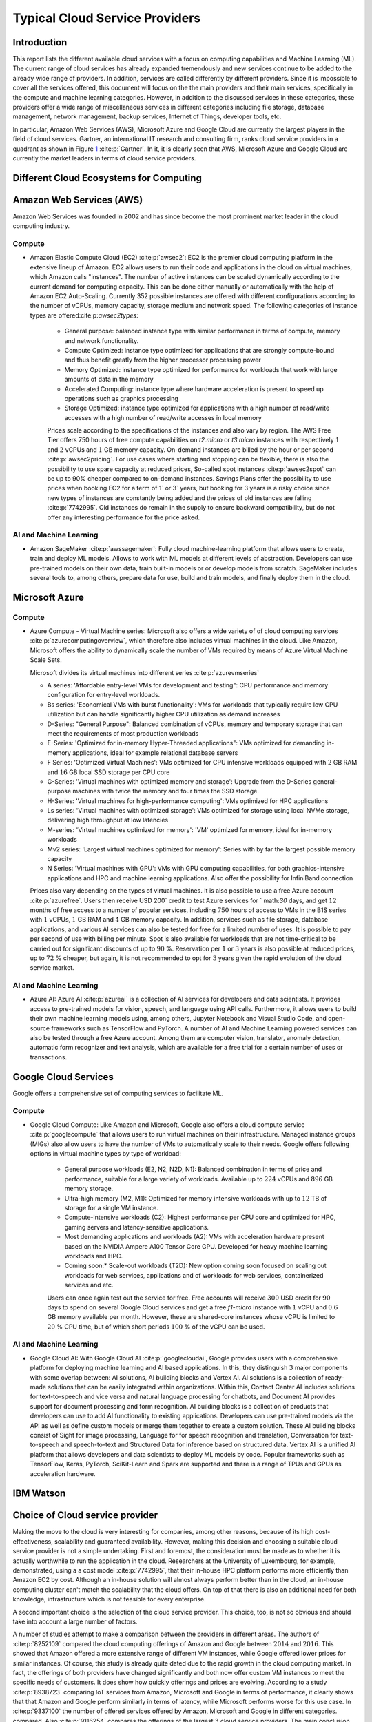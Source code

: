 Typical Cloud Service Providers
======================================

Introduction
--------------

This report lists the different available cloud
services with a focus on computing capabilities and Machine
Learning (ML). The current range of cloud services has already expanded tremendously and new services continue to be added to the already wide range of providers.
In addition, services are called differently by different providers. Since it is
impossible to cover all the services offered, this document will focus on the the main providers and their main services,
specifically in the compute and machine learning categories. 
However, in addition to the discussed services in these categories, these providers offer a wide range of miscellaneous services in different
categories including file storage, database management, network management, 
backup services, Internet of Things, developer tools, etc.

In particular, Amazon Web Services (AWS), Microsoft Azure and Google Cloud are
currently the largest players in the field of cloud services. Gartner,
an international IT research and consulting firm, ranks 
cloud service providers in a quadrant as shown in
Figure `1 <#fig:gartner>`__  :cite:p:`Gartner`. In it, it is
clearly seen that AWS, Microsoft Azure and Google Cloud are currently the 
market leaders in terms of cloud service providers.


Different Cloud Ecosystems for Computing
---------------------------------------------

Amazon Web Services (AWS)
-------------------------
Amazon Web Services was founded in 2002 and has since become the
most prominent market leader in the cloud computing industry.


Compute
~~~~~~~

- Amazon Elastic Compute Cloud (EC2) :cite:p:`awsec2`: EC2 is
  the premier cloud computing platform in the extensive lineup of
  Amazon. EC2 allows users to run their code and applications 
  in the cloud on virtual machines, which Amazon calls "instances".
  The number of active instances can be scaled dynamically
  according to the current demand for computing capacity. This can be done either
  manually or automatically with the help of Amazon EC2
  Auto-Scaling. Currently 352 possible instances are offered with
  different configurations according to the number of vCPUs, memory capacity, 
  storage medium and network speed. The following categories of instance 
  types are offered:cite:p:`awsec2types`:

   - General purpose: balanced instance type with similar performance in terms of compute, memory and network functionality.

   - Compute Optimized: instance type optimized for applications
     that are strongly compute-bound and thus benefit greatly from
     the higher processor processing power

   - Memory Optimized: instance type optimized for performance
     for workloads that work with large amounts of data in the
     memory

   - Accelerated Computing: instance type where hardware acceleration is 
     present to speed up operations such as graphics processing

   - Storage Optimized: instance type optimized for applications with a high number of read/write accesses
     with a high number of read/write accesses in local memory

   
   Prices scale according to the specifications of the instances and
   also vary by region. The AWS Free Tier offers 750 hours of free compute
   capabilities on *t2.micro* or *t3.micro* instances with
   respectively :math:`1` and :math:`2` vCPUs and :math:`1` GB
   memory capacity. On-demand instances are billed by the hour
   or per second :cite:p:`awsec2pricing`. For use cases
   where starting and stopping can be flexible, there is also the
   possibility to use spare capacity at reduced prices,
   So-called spot instances :cite:p:`awsec2spot` can be up to
   90% cheaper compared to on-demand instances.
   Savings Plans offer the possibility to use
   prices when booking EC2 for a term of
   1` or 3` years, but booking for 3 years is
   a risky choice since new types of instances are constantly being 
   added and the prices of old instances are falling :cite:p:`7742995`. Old instances do remain in the supply
   to ensure backward compatibility, but do not offer any
   interesting performance for the price asked.


AI and Machine Learning
~~~~~~~~~~~~~~~~~~~~~~~~

-  Amazon SageMaker :cite:p:`awssagemaker`: Fully cloud
   machine-learning platform that allows users to
   create, train and deploy ML models. Allows to work with ML models at different
   levels of abstraction. Developers can
   use pre-trained models on their own data, train built-in models or
   or develop models from scratch.
   SageMaker includes several tools to, among others, prepare data for use, build and train models, and finally deploy them in the cloud.

Microsoft Azure
---------------

.. _compute-1:

Compute
~~~~~~~

-  Azure Compute - Virtual Machine series: Microsoft also offers a wide variety of
   of cloud computing services :cite:p:`azurecomputingoverview`, which therefore also includes
   virtual machines in the cloud. Like Amazon, Microsoft offers the
   ability to dynamically scale the number of VMs required
   by means of Azure Virtual Machine Scale Sets.

   Microsoft divides its virtual machines into different series :cite:p:`azurevmseries`
   

   - A series: 'Affordable entry-level VMs for development and
     testing": CPU performance and memory configuration for entry-level workloads.

   - Bs series: 'Economical VMs with burst functionality': VMs for workloads
     that typically require low CPU utilization but can handle significantly higher
     CPU utilization as demand increases

   - D-Series: "General Purpose": Balanced combination of
     vCPUs, memory and temporary storage that can meet the
     requirements of most production workloads

   - E-Series: 'Optimized for in-memory Hyper-Threaded
     applications": VMs optimized for demanding in-memory
     applications, ideal for example relational database servers

   - F Series: 'Optimized Virtual Machines': VMs
     optimized for CPU intensive workloads equipped with
     :math:`2` GB RAM and :math:`16` GB local SSD storage per CPU core

   - G-Series: 'Virtual machines with optimized memory and storage': Upgrade from the D-Series general-purpose machines with
     twice the memory and four times the SSD storage.

   - H-Series: 'Virtual machines for high-performance computing': VMs optimized for HPC applications

   - Ls series: 'Virtual machines with optimized storage': VMs
     optimized for storage using local NVMe storage,
     delivering high throughput at low latencies

   - M-series: 'Virtual machines optimized for memory': 'VM'
     optimized for memory, ideal for in-memory workloads

   - Mv2 series: 'Largest virtual machines optimized for
     memory': Series with by far the largest possible
     memory capacity

   - N Series: 'Virtual machines with GPU': VMs with GPU computing
     capabilities, for both graphics-intensive applications and HPC
     and machine learning applications. Also offer the possibility for
     InfiniBand connection

   Prices also vary depending on the types of virtual
   machines. It is also possible to use a free
   Azure account :cite:p:`azurefree`. Users then receive
   USD 200` credit to test Azure services for
   ` math:`30` days, and get :math:`12` months of free access to
   a number of popular services, including :math:`750` hours of access to
   VMs in the B1S series with :math:`1` vCPUs, :math:`1` GB RAM and
   :math:`4` GB memory capacity. In addition, services such as
   file storage, database applications, and various AI services can also be
   tested for free for a limited number of uses.
   It is possible to pay per second of use with billing per
   minute. Spot is also available for workloads that are not time-critical
   to be carried out for significant discounts of up to
   :math:`90` %. Reservation per :math:`1` or :math:`3` years is also
   possible at reduced prices, up to :math:`72` % cheaper, but
   again, it is not recommended to opt for :math:`3` years
   given the rapid evolution of the cloud service market.

.. _ai-en-machine-learning-1:

AI and Machine Learning
~~~~~~~~~~~~~~~~~~~~~~~~

-  Azure AI: Azure AI :cite:p:`azureai` is a collection of AI services for
   developers and data scientists. It
   provides access to pre-trained models for vision, speech, and language
   using API calls. Furthermore, it allows users to build their own
   machine learning models using, among others,
   Jupyter Notebook and Visual Studio Code, and open-source frameworks
   such as TensorFlow and PyTorch. A number of AI and Machine Learning
   powered services can also be tested through a free Azure account.
   Among them are computer vision, translator, anomaly detection,
   automatic form recognizer and text analysis, which are available for a free
   trial for a certain number of uses or transactions.

Google Cloud Services
---------------------

Google offers a comprehensive set of computing services to facilitate ML.

.. _compute-2:

Compute
~~~~~~~

- Google Cloud Compute: Like Amazon and Microsoft, Google also offers
  a cloud compute service :cite:p:`googlecompute` that allows users to run virtual machines
  on their infrastructure.
  Managed instance groups (MIGs) also allow users to have the number of
  VMs to automatically scale to their needs. Google offers
  following options in virtual machine types by type of workload:

   - General purpose workloads (E2, N2, N2D, N1): Balanced
     combination in terms of price and performance, suitable for a large
     variety of workloads. Available up to
     :math:`224` vCPUs and :math:`896` GB memory storage.

   - Ultra-high memory (M2, M1): Optimized for
     memory intensive workloads with up to :math:`12` TB of storage
     for a single VM instance.

   - Compute-intensive workloads (C2): Highest performance per
     CPU core and optimized for HPC, gaming servers and
     latency-sensitive applications.

   - Most demanding applications and workloads (A2): VMs with
     acceleration hardware present based on the NVIDIA Ampere A100
     Tensor Core GPU. Developed for heavy machine learning workloads
     and HPC.

   - Coming soon:* Scale-out workloads (T2D): New option
     coming soon focused on scaling out workloads for web services, applications and
     of workloads for web services, containerized services and
     etc.

   Users can once again test out the service for free. Free
   accounts will receive :math:`300` USD credit for :math:`90` days to spend on several Google Cloud services 
   and get
   a free *f1-micro* instance with :math:`1` vCPU and :math:`0.6` GB
   memory available per month. However, these are shared-core
   instances whose vCPU is limited to :math:`20` % CPU time,
   but of which short periods :math:`100` % of the vCPU can be used.

.. _ai-and-machine-learning-2:

AI and Machine Learning
~~~~~~~~~~~~~~~~~~~~~~~

- Google Cloud AI: With Google Cloud AI :cite:p:`googlecloudai`, Google provides users with a
  comprehensive platform for deploying machine learning and AI
  based applications. In this, they distinguish
  :math:`3` major components with some overlap between: AI solutions, AI
  building blocks and Vertex AI. AI solutions is a collection of
  ready-made solutions that can be easily integrated
  within organizations. Within this, Contact Center AI includes
  solutions for text-to-speech and vice versa and natural language
  processing for chatbots, and Document AI provides support for
  document processing and form recognition. AI building blocks is
  a collection of products that developers can use
  to add AI functionality to existing applications.
  Developers can use pre-trained models via the
  API as well as define custom models or
  merge them together to create a custom solution. These AI building
  blocks consist of Sight for image processing, Language for
  for speech recognition and translation, Conversation for text-to-speech and
  speech-to-text and Structured Data for inference based on
  structured data. Vertex AI is a unified
  AI platform that allows developers and data scientists to deploy ML
  models by code. Popular frameworks such as
  TensorFlow, Keras, PyTorch, SciKit-Learn and Spark are supported
  and there is a range of TPUs and GPUs as acceleration hardware.

IBM Watson
----------

Choice of Cloud service provider
------------------------------------

Making the move to the cloud is very interesting for companies, among other reasons, because of its high cost-effectiveness, scalability and
guaranteed availability.
However, making this decision and choosing a suitable cloud service provider is not a simple undertaking.
First and foremost, the consideration must be made as to whether it is actually
worthwhile to run the application in the cloud. Researchers
at the University of Luxembourg, for example, demonstrated, using a
a cost model :cite:p:`7742995`, that their in-house HPC platform performs more efficiently
than Amazon EC2 by cost. Although an
in-house solution will almost always perform better than in the cloud,
an in-house computing cluster
can't match the scalability that the cloud offers. On top of that there is also
an additional need for both knowledge, infrastructure
which is not feasible for every enterprise.

A second important choice is the selection of the cloud service
provider. This choice, too, is not so obvious and should
take into account a large number of factors.

A number of studies attempt to make a comparison between the
providers in different areas. The authors of :cite:p:`8252109`
compared the cloud computing offerings of
Amazon and Google between :math:`2014` and :math:`2016`. This showed that
Amazon offered a more extensive range of different VM instances,
while Google offered lower prices for similar instances.
Of course, this study is already quite dated due to the rapid growth in the
cloud computing market. In fact,
the offerings of both providers have changed significantly and both now offer custom VM
instances to meet the specific needs of customers.
It does show how quickly offerings and prices are evolving. According to a
study :cite:p:`8938723` comparing IoT services from Amazon,
Microsoft and Google in terms of performance, it clearly shows that
that Amazon and Google perform similarly in terms of latency, while Microsoft performs worse for this use case. 
In :cite:p:`9337100` the number of offered services offered by Amazon, Microsoft and Google in different categories.
compared. Also :cite:p:`9116254` compares the offerings of the
largest :math:`3` cloud service providers. The main conclusion
from this and other previous studies is clearly that the **choice of
cloud service provider depends heavily on the interests and needs
of the user**. Thus, it is important that one first
thoroughly defines them and then evaluates the **choice of cloud service
provider for the specific use case**.

```
{bibliography}
```